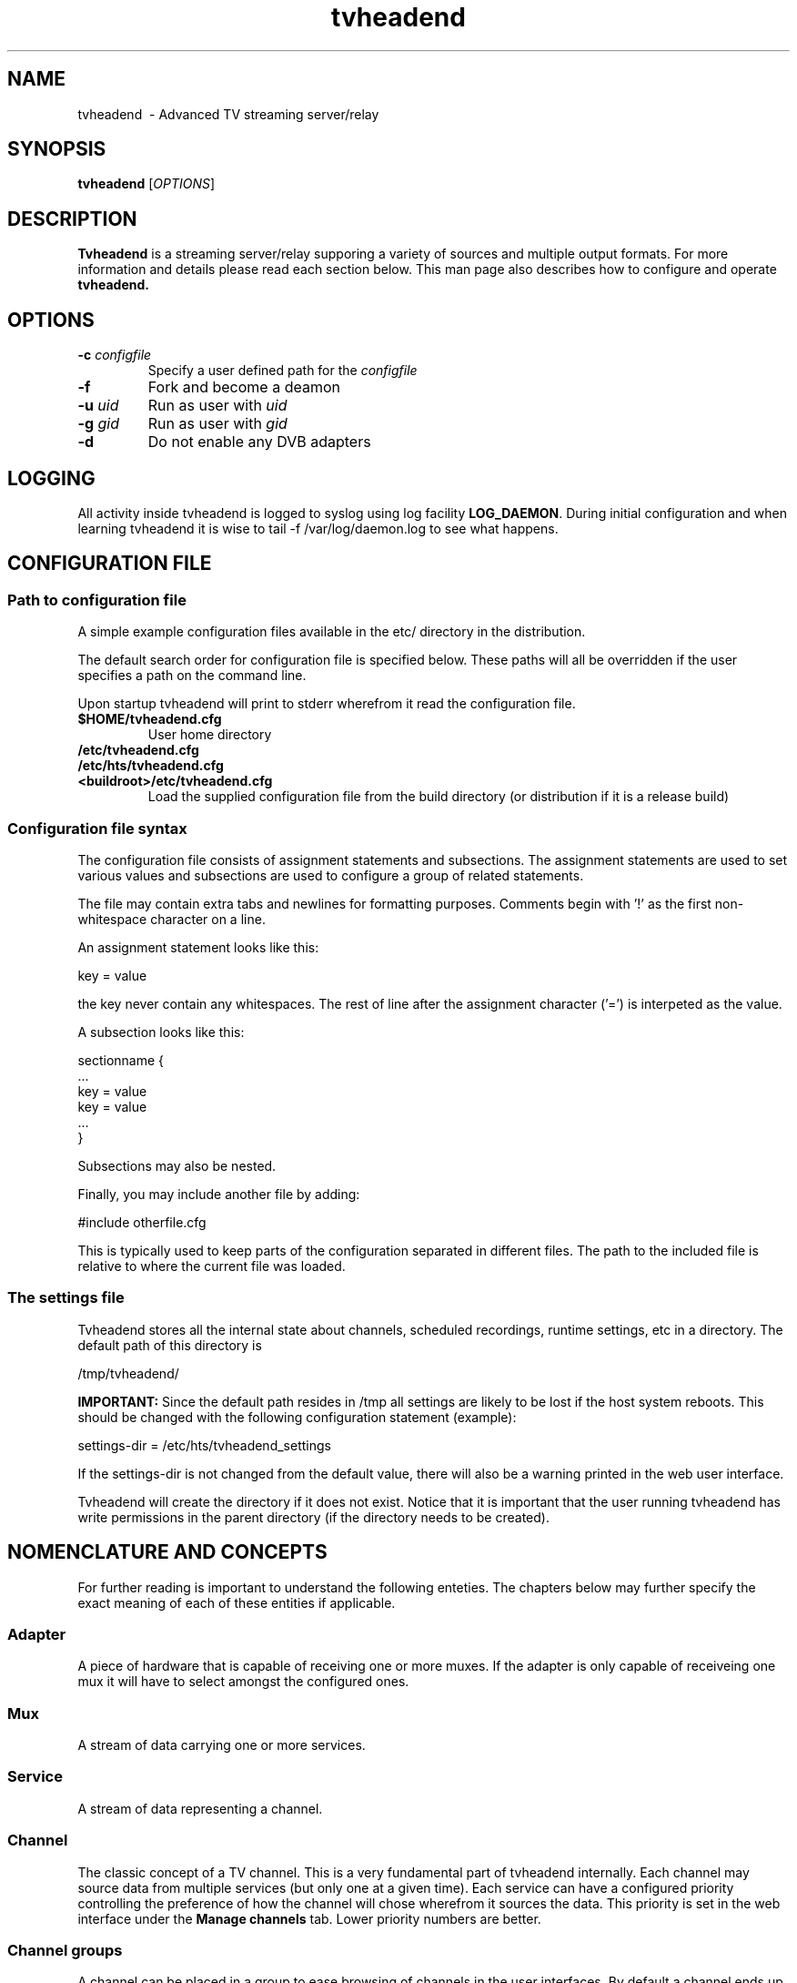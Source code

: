 .TH "tvheadend" 1
.SH NAME
tvheadend \ - Advanced TV streaming server/relay
.SH SYNOPSIS
.B tvheadend
[\fIOPTIONS\fR]
.SH DESCRIPTION
.B Tvheadend
is a streaming server/relay supporing a variety of sources and multiple
output formats. For more information and details please read each section
below. This man page also describes how to configure and operate
.B tvheadend.
.SH OPTIONS
.TP
\fB\-c \fR\fIconfigfile\fR
Specify a user defined path for the \fIconfigfile
.TP
\fB\-f
Fork and become a deamon
.TP
\fB\-u \fR\fIuid\fR
Run as user with \fR\fIuid\fR
.TP
\fB\-g \fR\fIgid\fR
Run as user with \fR\fIgid\fR
.TP
\fB\-d
Do not enable any DVB adapters
.SH "LOGGING"
All activity inside tvheadend is logged to syslog using log facility
\fBLOG_DAEMON\fR.
During initial configuration and when learning tvheadend it is wise
to tail -f /var/log/daemon.log to see what happens.
.SH "CONFIGURATION FILE"
.SS "Path to configuration file"
A simple example configuration files available in the etc/ directory
in the distribution.
.PP
The default search order for configuration file is specified below.
These paths will all be overridden if the user specifies a path on
the command line.
.PP
Upon startup tvheadend will print to stderr wherefrom it read the configuration
file.
.TP
\fB$HOME/tvheadend.cfg
\fRUser home directory
.TP
\fB/etc/tvheadend.cfg
.TP
\fB/etc/hts/tvheadend.cfg
.TP
\fB<buildroot>/etc/tvheadend.cfg
\fRLoad the supplied configuration file from the build directory (or distribution if it is a release build)
.SS "Configuration file syntax"
The configuration file consists of assignment statements and subsections.
The assignment statements are used to set various values and subsections
are used to configure a group of related statements.
.PP
The file may contain extra tabs and newlines for formatting purposes.
Comments begin with '!' as the first non-whitespace character on a line.
.PP
An assignment statement looks like this:
.PP
.nf
  key = value
.fi
.PP
the key never contain any whitespaces. The rest of line after the
assignment character ('=') is interpeted as the value.
.PP
A subsection looks like this:
.PP
.nf
  sectionname {
   ...
   key = value
   key = value
   ...
  }
.fi
.PP
Subsections may also be nested.
.PP
Finally, you may include another file by adding:
.PP
.nf
  #include otherfile.cfg
.fi
.PP
This is typically used to keep parts of the configuration separated
in different files.
The path to the included file is relative to where the current file was loaded.
.SS "The settings file"
Tvheadend stores all the internal state about channels, scheduled
recordings, runtime settings, etc in a directory. The default path of
this directory is
.PP
/tmp/tvheadend/
.PP
\fBIMPORTANT:\fR Since the default path resides in /tmp all settings
are likely to be lost if the host system reboots. This should be changed
with the following configuration statement (example):
.PP
  settings-dir = /etc/hts/tvheadend_settings
.PP
If the settings-dir is not changed from the default value, there will
also be a warning printed in the web user interface.
.PP
Tvheadend will create the directory if it does not exist.
Notice that it is important that the user running tvheadend has write
permissions in the parent directory (if the directory needs to be created).
.SH "NOMENCLATURE AND CONCEPTS"
For further reading is important to understand the following
enteties. The chapters below may further specify the exact meaning of
each of these entities if applicable.
.SS "Adapter"
A piece of hardware that is capable of receiving one or more muxes.
If the adapter is only capable of receiveing one mux it will have to
select amongst the configured ones.
.SS "Mux"
A stream of data carrying one or more services.
.SS "Service"
A stream of data representing a channel.
.SS "Channel"
The classic concept of a TV channel. This is a very fundamental part
of tvheadend internally. Each channel may source data from multiple
services (but only one at a given time). Each service can have a
configured priority controlling the preference of how the channel will
chose wherefrom it sources the data.  This priority is set in the web
interface under the
.B Manage channels
tab. Lower priority numbers are better.
.SS "Channel groups"
A channel can be placed in a group to ease browsing of channels
in the user interfaces. By default a channel ends up in the 'default'
group. The user can administer groups using the
.B Manage channel groups
tab in the web interface.
.SS "Subscription"
When an output module requests reception of a channel a subscription
is created. All subscriptions has a weight associated with them.
This weight is used to control how subscriptions will be prioritized
over each other if the subscribed channels compete amongst the same
adapters.
.SH "INPUT - DVB - Digital TV"
.SS "DVB Adapters"
TVheadend will probe all DVB it can find in /dev/dvb/adapterX.
All adapters will be registered and probed according to the configuration
files given (see below).
Currently, only DVB-T and DVB-C adapters are supported.
The primary reason for this is that nobody has yet has been able to test
tvheadend with a DVB-S card.
.SS "Configuration"
Tvheadend needs at least one configuration statement that points out a
DVB mux file description. The format of these files are the same as
those maintained by the linuxtv.org community, i.e the same files as
used for the dvb-utils
.B scan
utility (where it is called 'initial-tuning-data-file').
.PP
Add this to your configuration file:
.PP
  dvbmuxfile = /path/to/your/mux/description/file
.PP
Multiple 'dvbmuxfile'-statements can be added if you have multiple
adapters connected to different DVB networks. Tvheadend will make sure
that DVB-T configuration statements is only used on DVB-T adapters,
etc.
.PP
Tvheadend can not by itself scan for muxes nor can it use the
information received in the NIT (Network Information Table) to add
multiplexes by itself.  This might be implemented in the future if
there is such a demand.
.SS "MPEG Transport Stream Multiplex"
Tvheadend's internal concept of a MUX maps directly to a MPEG
transport stream multiplex as defined in ITU-T Recommendation H.222.0.
Tvheadend is capable of receiving and demultiplex all services (channels)
arriving on the same multiplex simultaneously (should there be subscriptions
requesting them). Apart from the service demultiplex, the following tables
are parsed. All tables are checked for correct CRC before processed.
.TP
\fBPAT \fR\fIProgram Allocation Table\fR
Used to detect available services on the MUX. See PMT.
.TP
\fBPMT \fR\fIProgram Mapping Table\fR
Describes each service running on the MUX.
.SS "DVB SI (Service information) Support (EN 300 468)"
Tvheadend has been written to comply with the EN 400 468 v1.7.1
specification for DVB service information. All tables are checked for
correct CRC before processed.  The following tables are parsed:
.TP
\fBSDT \fR\fIService Descriptor Table\fR
Used to deduce name of services and providers.
.TP
\fBEIT \fR\fIEvent Information Table\fR
This table is used to feed tvheadend's EPG with data.
The event start, stop, title and long description is feed into the EPG module.
Also, the event content type is extracted and used to classify the event
into the content categories as described in EN 400 468.
.TP
\fBRST \fR\fIRunning Status Table\fR
This table signal delays of events and can be used to defer start of
a recorder until the program starts. The author has not yet seen any
RST updates and thus, this feature is not fully implemented.
Tvheadend will just output the table on stdout. If you see such a table, don't
hesitate to contact the author.
.SS "Frontend monitoring and idle scanning"
Each DVB adapter frontend is constantly monitored to get status
updates and a 10 second average of the uncorrected block rate. If the
adapter is unable to maintain lock or if the average uncorrected block
rate exceeds 3 errors per second than this particular multiplex on
this particular adapter will not be used for new subscriptions. If
the uncorrected block rate exceeds 10 errors per second then all currently
active subscribers will be detached from this multiplex and if any
other service exist for this channel, those subscriptions will try to
attach to those services instead.
.PP
If an adapter is currenty unused it will cycle through all its muxes
to gather frontend statistics and DVB tables for program updates.
Notice that most DVB networks will send EIT updates for all channels
on all muxes so even if the adapter is tuned to a specific mux for
service reception
tvheadend will still receive all relevant updates for the EPG module.
.PP
The status of all frontends can be inspected in web interface under the
.B System status
tab.
.SS "Clock drift compensation and PCR recovery"
For input streams that contains PCR tvheadend will measure the host
system clock drift vs. the stream PCR. This drift is used to adjust
the frequency of the output clock generated in output modules (that
subscribes to this service) in order to avoid any overrun or underruns
in the internal multiplexing buffers.
.SH "INPUT - IPTV - IP Multicasted TV"
.SS "Streams supported"
Tvheadend supports reception of IPTV streams as a TV source. Only RAW
MPEG Transport Streams are supported (i.e. currently no support for
RTP headers).
.PP
Tvheadend does not scan for any SI tables on IPTV streams since DVB/SI
for IPTV is not standardized yet. Instead you need to configure
channel name and provider manually for each channel.
.PP
Tvheadend does however read the PAT and PMTs to figure out PIDs of the
elementary streams.
.SS "Configuration"
To configure an IPTV source service you need to add a 'service' substatement
clause to the configuration file.
.PP
.nf
  service {
.fi
.TP
\fB\tiptv = rawudp\fR
Sets the mode of service to IPTV and the IPTV mode to rawudp.
No other mode than 'rawudp' is supported at the moment.
.TP
\fB\tchannel = \fR\fI<string>\fR
Set the name of the channel.
.TP
\fB\tgroup = \fR\fI<a.b.c.d>\fR
IP address of group. Currently only IPv4 is supported.
.TP
\fB\tport = \fR\fI<1-65535>\fR
UDP Port number.
.TP
\fB\tinterface = \fR\fI<string>\fR (optional)
Specifies the interface where the group will be joined.
If omitted the system will select one for you (if you only have one interface
it is safe to leave this option out).
.TP
\fB\tprovider = \fR\fI<string>\fR (optional)
Sets the provider of this channel. It is only used for presentation
purposes and can be left out.
.TP
\fB\tnetwork = \fR\fI<string>\fR (optional)
Sets the network for this channel. It is only used for presentation
purposes and can be left out.
.PP
.nf
  }
.fi
.PP
A working example might look like this:
.PP
.nf
  service {
    iptv = rawudp
    channel = SVT1
    group-address = 239.16.16.1
    interface = gig0.2
    port = 5555
}
.fi
.PP
Upon startup tvheadend will join all configured tvheadend (in sequential order)
and probe the streams for PAT and PMT tables.
.SH "INPUT - Test stream generator"
Tvheadend contains an internal audio/video generator that can produce
test channels.  These are default always enabled and there are no way
of disabling them.  The test channels can be used to diagnose clients,
etc.
.PP
Currently only a single channel called 'Test PAL' is created, and it will
by default be put in a channel group called 'Test channels'
.SH "USER DATABASE"
The web interface and some of the output modules utilizes an internal
user database to give authorization to various actions.
.PP
To add an user, add a user subsection to the configuration file.
.PP
.nf
  user {
.fi
.TP
\fB\tname = \fR\fI<string>\fR
Sets the login name of this user.
.TP
\fB\tpassword = \fR\fI<string>\fR
Sets the password for this user. The password should be in clear text.
.TP
\fB\tbrowse-events = \fR\fI1 \fRor\fI 0\fR (optional, default is 0)
Allow (1) or disallow (0) this user to browse events from the EPG.
.TP
\fB\trecord-events = \fR\fI1 \fRor\fI 0\fR (optional, default is 0)
Allow (1) or disallow (0) this user to schedule and administer 
recording of events.
.TP
\fB\tsystem-status = \fR\fI1 \fRor\fI 0\fR (optional, default is 0)
Allow (1) or disallow (0) this user inspect system status
.TP
\fB\tadmin = \fR\fI1 \fRor\fI 0\fR (optional, default is 0)
Allow (1) or disallow (0) this user to perform administrative tasks.
Such as managing channel groups, moving channels, configuring transports, etc
.TP
\fB\txbmsp = \fR\fI1 \fRor\fI 0\fR (optional, default is 0)
Allows the user to connect via the XBMSP protocol. For more details
about XBMSP, see the \fBOUTPUT - XBMSP - XBMC Media Streaming Protocol\fR
chapter.
.PP
.nf
  }
.fi
.SH "HTTP SERVER"
Tvheadend has an embedded HTTP server which is primarily used to
deliver a web service for everyday management tasks. The HTTP server
defaults to operating on TCP port \fB9980\fR. This can be changed with
the following configuration in the root section:
.TP
\fB\thttp-server-port = \fR\fI<0-65535>\fR (optional)
Sets the HTTP server TCP port. If set to 0 the HTTP server will be disabled.
.SS "Web server"
Pointing your web browser to \fBhttp://ip.address.of.tvheadend:9980/\fR will
connect you to the web interface. The interface is pretty self-explanatory
and is not discussed in detail here. In order to access the web interface
the user is requested to login using standard HTTP authentication mechanisms.
Notice that the user needs at least to have 'browse-events' enabled to be
able to use the web interface. Please see the \fBUSER DATABASE\fR chapter
for details about user configuartion.
.SH "OUTPUT - RTSP - RealTime Streaming Protocol"
The RTSP server uses the same TCP port as the HTTP server.
When a clients connects to the RTSP server thay will negotiate one of
the transports described below.
.PP
The URLs to use for RTSP are automatically generated by tvheadend and
can be obtained from the web interfaces ('Watch Live') link in the 
.B TV guide
tab.
.SS "Supported RTSP transports"
.TP
\fBRTP/AVP/UDP\fR and \fBRTP/AVP\fR \- RTP over UDP
This transport transmits an MPEG transport stream over RTP over UDP.
As the name suggest this transport
uses a stream of UDP packets for media delivery. This means that the
stream may have problems traversing NAT routers, firewalls, etc.
.SS "Access control"
Access control for the RTSP server is done by verifying the source IP address
of the incomming RTSP/TCP connection. The permitted source addresses are
listed in a subsection as follows:
.PP
.nf
  rtsp-access {
.fi
.TP
\fB\tpermit = \fR\fI<a.b.c.d/l>\fR
Permits RTSP access from the given prefix.
Multiple entries may be specified.
.PP
.nf
  }
.fi
.PP
Example that allows access from the 192.168.1.0/24 network and localhost:
.PP
.nf
  rtsp-access {
    permit = 192.168.1.0/24
    permit = 127.0.0.1/32
  }
.fi
.SH "OUTPUT - IPTV - IP Multicasted TV"
This output module can be used to generate an always running IPTV
multicasted stream. The generated output can be configured to be
either \fBMPEG-TS/RTP/UDP\fR or \fBMPEG-TS/UDP\fR.
.SS "Configuration"
.PP
.nf
  multicast-output {
.fi
.TP
\fB\tencapsulation = \fR\fIraw\fR | \fIrtp\fR
Select encapsulation to use. Either raw UDP or RTP can be used.
For RTP the payload type is set to 33 (M2TS) and the PCR is correctly
updated based on the transmitted stream.
.TP
\fB\tchannel = \fR\fI<string>\fR
Set the name of the channel to subscribe to.
.TP
\fB\tgroup-address = \fR\fI<a.b.c.d>\fR
IP address of group. Currently only IPv4 is supported.
.TP
\fB\tport = \fR\fI<1-65535>\fR
UDP Port number.
.TP
\fB\tttl = \fR\fI<1-255>\fR (optional)
TTL to set in packets. Defaults to 32.
.TP
\fB\tinterface-address = \fR\fI<a.b.c.d>\fR (optional)
Source IP address to use for stream. This will effectivly also control
the output interface used. If omitted, the system will choose one
based on the current routing table.
.PP
.nf
  }
.fi
.PP
.SH "OUTPUT - FILE - Personal/Digital Video Recorder"
Recorded programs are stored in the matroska (.mkv) file format.
All streams present in the source service is recorded.
The program title and description is written as meta information in the file.
No transcoding of audio or video is performed.
The frame payload is stored exactly as received.
.SS "Recording states"
When the time of a recorded event is closer than 30 seconds the recorder
with start a subscription. This 30 second period is inteded to be used
for detecting if the show will start soon or if it is delayed. It is also
used to determine if the channel still is in a commercial break. For
more information about commercial break detection, please see the 
\fBCOMMERCIAL DETECTION\fR chapter.
.PP
Disk write out is handled by a separate thread so tvheadend will gracefully
handle any disk spinup time without stalling.
.PP
If there is a commercial break during recording, the recorder will pause
disk write out and restart once the commercial break has passed.
.PP
Before the recorder starts write out it will wait for an I-frame so the
output will start in a clean state. This also applies when resuming
from a commercial break pause.
.SS "Configuration"
The video recorder is primarily managed from the web interface or
via some of the proprietary interfaces. There are, however some parameters
that is controlled via the configuration file.
.TP
\fB\tpvrdir = \fR\fI<directorypath>\fR (optional)
Sets the directory where recordings will be saved. If this is omitted
the recordings will be stored in the current directory.
.SH "OUTPUT - XBMSP - XBMC Media Streaming Protocol"
Tvheadend can act as a native XBMSP server. 
All channels are presented as virtual files. The channels are located
in their respective channel group directory.
Currently, the XBMSP discovery mechanism is not supported, so you need
to explicitly configure your XBMSP client to point to the tvheadend server.
.PP
The XBMSP server requires that the clients authenticate themself.
Username and Password is looked up in tvheadend's user database, and the
\fBxbmsp\fR statement must be set to 1 in the user's sub-section
for access to be granted.
.SS "Configuration"
XBMSP is disabled by default. To enable it, add the following
configuration line:
.TP
\fB\txbmsp-server-port = \fR\fI<1-65535>\fR (optional)
The default port for XBMSP is 1400, so you would probably want to set
it to this number.
.SH "OUTPUT - HTSP - Home Theater System Protocol (Proprietary)"
To be described.
.SH "XMLTV"
Tvheadend can parse the output from an xmltv grabber. It executes
the grabber directly and parse the information internally. It's
important that you configure your xmltv grabber to take use of its
cache (this should default be on) or it might cause excessive burden
on the server if you stop and start tvheadend often.
.SS "Channel mapping"
Tvheadend will use the channel icon URL referred in the xmltv output
as the channel icon. This icon is visible in the web ui, and also
forwarded externally via the output modules where applicable.
.PP
Due to the fact that there may be differences between how channels are
named in xmltv and DVB tvheadend utilizes a channel matching heuristic.
If more than 10 consequtive events (i.e programs) matches between the
EPG received from DVB and the xmltv EPG, the channels are said to
match.
.PP
It will also match a channel from xmltv to the rest of the system if
the channel names matches exactly.
.SS "Transfer of event information"
Once a channel has been matched all events will be transfered to the
internal EPG.
If there is any conflicting information between the DVB EPG and XMLTV EPG
the DVB EPG will always take precedence.
.SS "Configuration"
Two global configuration statements are used to configure xmltv:
.TP
\fB\txmltvgrabber = \fR\fI<path>\fR (optional)
Path to the xmltv grabber, e.g '/usr/bin/tv_grab_se_swedb'.
If not specified, xmltv will be disabled.
.TP
\fB\txmltvinterval = \fR\fI<seconds>\fR (optional)
Specifies the time, in seconds, between executions of the xmltv grabber.
This defaults to 43200 (12 hours).
.SH "COMMERCIAL DETECTION"
Tvheadend is prepared to handle different techniques for detecting and
removing commercial breaks from recorded shows.
Currently, however, only one method is supported.
.SS "Swedish TV4 teletext rundown"
TV4 in sweden transmit their program rundown on page 192. Tvheadend can
intercept this page and pause the recorder whenever there currently is
a program chunk that is less than 400 seconds.
.PP
To configure this, use the \fBManage channels\fR web page and enter
the number '192' in the 'teletext rundown' input field. If you are aware
of any other channel that transmits the program rundown over teletext,
than please contact me (Andreas).
.SH "AUTHOR"
.B Tvheadend
and this man page is maintained by Andreas Oeman
.PP
(andreas a lonelycoder d com)
.SH "SEE ALSO"
.BR http://www.lonelycoder.com/hts
